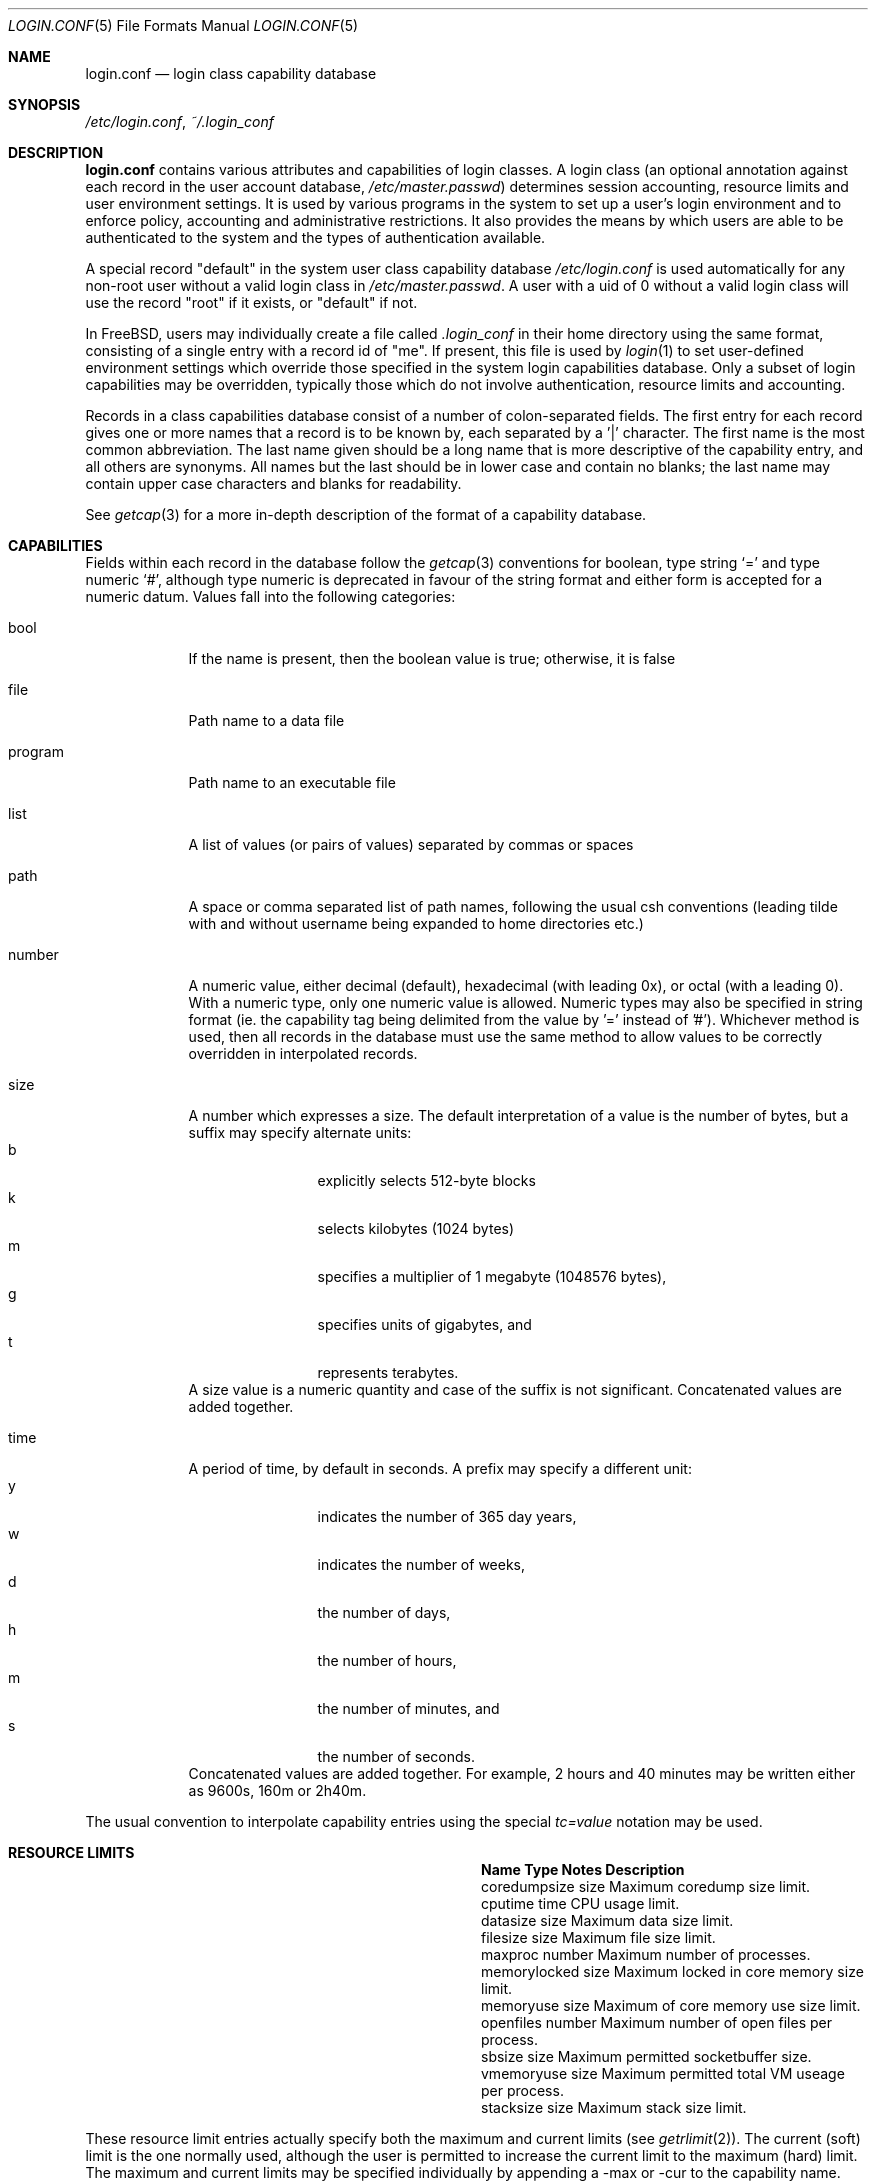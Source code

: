 .\" Copyright (c) 1996 David Nugent <davidn@blaze.net.au>
.\" All rights reserved.
.\"
.\" Redistribution and use in source and binary forms, with or without
.\" modification, is permitted provided that the following conditions
.\" are met:
.\" 1. Redistributions of source code must retain the above copyright
.\"    notice immediately at the beginning of the file, without modification,
.\"    this list of conditions, and the following disclaimer.
.\" 2. Redistributions in binary form must reproduce the above copyright
.\"    notice, this list of conditions and the following disclaimer in the
.\"    documentation and/or other materials provided with the distribution.
.\" 3. This work was done expressly for inclusion into FreeBSD.  Other use
.\"    is permitted provided this notation is included.
.\" 4. Absolutely no warranty of function or purpose is made by the author
.\"    David Nugent.
.\" 5. Modifications may be freely made to this file providing the above
.\"    conditions are met.
.\"
.\" $FreeBSD$
.\"
.Dd November 22, 1996
.Dt LOGIN.CONF 5
.Os
.Sh NAME
.Nm login.conf
.Nd login class capability database
.Sh SYNOPSIS
.Pa /etc/login.conf ,
.Pa ~/.login_conf
.Sh DESCRIPTION
.Nm
contains various attributes and capabilities of login classes.
A login class (an optional annotation against each record in the user
account database,
.Pa /etc/master.passwd )
determines session accounting, resource limits and user environment settings.
It is used by various programs in the system to set up a user's login
environment and to enforce policy, accounting and administrative restrictions.
It also provides the means by which users are able to be
authenticated to the system and the types of authentication available.
.Pp
A special record "default" in the system user class capability database
.Pa /etc/login.conf
is used automatically for any
non-root user without a valid login class in
.Pa /etc/master.passwd .
A user with a uid of 0 without a valid login class will use the record
"root" if it exists, or "default" if not.
.Pp
In
.Fx ,
users may individually create a file called
.Pa .login_conf
in their home directory using the same format, consisting of a single
entry with a record id of "me".
If present, this file is used by
.Xr login 1
to set user-defined environment settings which override those specified
in the system login capabilities database.
Only a subset of login capabilities may be overridden, typically those
which do not involve authentication, resource limits and accounting.
.Pp
Records in a class capabilities database consist of a number of
colon-separated fields.
The first entry for each record gives one or more names that a record is
to be known by, each separated by a '|' character.
The first name is the most common abbreviation.
The last name given should be a long name that is more descriptive
of the capability entry, and all others are synonyms.
All names but the last should be in lower case and contain no blanks;
the last name may contain upper case characters and blanks for
readability.
.Pp
See
.Xr getcap 3
for a more in-depth description of the format of a capability database.
.Sh CAPABILITIES
Fields within each record in the database follow the
.Xr getcap 3
conventions for boolean, type string
.Ql \&=
and type numeric
.Ql \&# ,
although type numeric is deprecated in favour of the string format and
either form is accepted for a numeric datum.
Values fall into the following categories:
.Bl -tag -width "program"
.It bool
If the name is present, then the boolean value is true; otherwise, it is
false
.It file
Path name to a data file
.It program
Path name to an executable file
.It list
A list of values (or pairs of values) separated by commas or spaces
.It path
A space or comma separated list of path names, following the usual csh
conventions (leading tilde with and without username being expanded to
home directories etc.)
.It number
A numeric value, either decimal (default), hexadecimal (with leading 0x),
or octal (with a leading 0).
With a numeric type, only one numeric value is allowed.
Numeric types may also be specified in string format (ie. the capability
tag being delimited from the value by '=' instead of '#').
Whichever method is used, then all records in the database must use the
same method to allow values to be correctly overridden in interpolated
records.
.It size
A number which expresses a size.
The default interpretation of a value is the number of bytes, but a
suffix may specify alternate units:
.Bl -tag -offset indent -compact -width xxxx
.It b
explicitly selects 512-byte blocks
.It k
selects kilobytes (1024 bytes)
.It m
specifies a multiplier of 1 megabyte (1048576 bytes),
.It g
specifies units of gigabytes, and
.It t
represents terabytes.
.El
A size value is a numeric quantity and case of the suffix is not significant.
Concatenated values are added together.
.It time
A period of time, by default in seconds.
A prefix may specify a different unit:
.Bl -tag -offset indent -compact -width xxxx
.It y
indicates the number of 365 day years,
.It w
indicates the number of weeks,
.It d
the number of days,
.It h
the number of hours,
.It m
the number of minutes, and
.It s
the number of seconds.
.El
Concatenated values are added together.
For example, 2 hours and 40 minutes may be written either as
9600s, 160m or 2h40m.
.El
.Pp
The usual convention to interpolate capability entries using the special
.Em tc=value
notation may be used.
.Sh RESOURCE LIMITS
.Bl -column coredumpsize indent indent
.It Sy "Name	Type	Notes	Description
.It "coredumpsize	size		Maximum coredump size limit.
.It "cputime	time		CPU usage limit.
.It "datasize	size		Maximum data size limit.
.It "filesize	size		Maximum file size limit.
.It "maxproc	number		Maximum number of processes.
.It "memorylocked	size		Maximum locked in core memory size limit.
.It "memoryuse	size		Maximum of core memory use size limit.
.It "openfiles	number		Maximum number of open files per process.
.It "sbsize	size		Maximum permitted socketbuffer size.
.It "vmemoryuse	size		Maximum permitted total VM useage per process.
.It "stacksize	size		Maximum stack size limit.
.El
.Pp
These resource limit entries actually specify both the maximum
and current limits (see
.Xr getrlimit 2 ) .
The current (soft) limit is the one normally used, although the user is
permitted to increase the current limit to the maximum (hard) limit.
The maximum and current limits may be specified individually by appending a
-max or -cur to the capability name.
.Sh ENVIRONMENT
.Bl -column ignorenologin indent xbinxxusrxbin
.It Sy "Name	Type	Notes	Description
.It "charset	string		Set $MM_CHARSET environment variable to the specified
value.
.It "hushlogin	bool	false	Same as having a ~/.hushlogin file.
.It "ignorenologin	bool	false	Login not prevented by nologin.
.It "lang	string		Set $LANG environment variable to the specified value.
.It "manpath	path		Default search path for manpages.
.It "nologin	file		If the file exists it will be displayed and
the login session will be terminated.
.It "path	path	/bin /usr/bin	Default search path.
.It "priority	number		Initial priority (nice) level.
.It "requirehome 	bool	false	Require a valid home directory to login.
.It "setenv	list		A comma-separated list of environment variables and
values to which they are to be set.
.It "shell	prog		Session shell to execute rather than the
shell specified in the passwd file.
The SHELL environment variable will
contain the shell specified in the password file.
.It "term	string		Default terminal type if not able to determine
from other means.
.It "timezone	string		Default value of $TZ environment variable.
.It "umask	number	022	Initial umask. Should always have a leading 0 to
ensure octal interpretation.
.It "welcome	file	/etc/motd	File containing welcome message.
.El
.Sh AUTHENTICATION
.Bl -column minpasswordlen indent indent
.It Sy "Name	Type	Notes	Description
.\" .It "approve	program 	Program to approve login.
.It "copyright	file		File containing additional copyright information
.It "host.allow	list		List of remote host wildcards from which users in
the class may access.
.It "host.deny	list		List of remote host wildcards from which users
in the class may not access.
.It "login_prompt	string		The login prompt given by
.Xr login 1
.It "minpasswordlen	number	6	The minimum length a local password
may be.
.It "mixpasswordcase	bool	true	Whether
.Xr passwd 1
will warn the user if an all lower case password is entered.
.It "passwd_format	string	md5	The encryption format that new or
changed passwords will use.
Valid values include "des", "md5" and "blf".
NIS clients using a
.No non- Ns Fx
NIS server should probably use "des".
.It "passwd_prompt	string		The password prompt presented by
.Xr login 1
.It "times.allow 	list		List of time periods during which
logins are allowed.
.It "times.deny	list		List of time periods during which logins are
disallowed.
.It "ttys.allow	list		List of ttys and ttygroups which users
in the class may use for access.
.It "ttys.deny	list		List of ttys and ttygroups which users
in the class may not use for access.
.\".It "widepasswords	bool	false	Use the wide password format. The wide password
.\" format allows up to 128 significant characters in the password.
.El
.Pp
These fields are intended to be used by
.Xr passwd 1
and other programs in the login authentication system.
.Pp
Capabilities that set environment variables are scanned for both
.Ql \&~
and
.Ql \&$
characters, which are substituted for a user's home directory and name
respectively.
To pass these characters literally into the environment variable, escape
the character by preceding it with a backslash '\\'.
.Pp
The
.Em host.allow
and
.Em host.deny
entries are comma separated lists used for checking remote access to the system,
and consist of a list of hostnames and/or IP addresses against which remote
network logins are checked.
Items in these lists may contain wildcards in the form used by shell programs
for wildcard matching (See
.Xr fnmatch 3
for details on the implementation).
The check on hosts is made against both the remote system's Internet address
and hostname (if available).
If both lists are empty or not specified, then logins from any remote host
are allowed.
If host.allow contains one or more hosts, then only remote systems matching
any of the items in that list are allowed to log in.
If host.deny contains one or more hosts, then a login from any matching hosts
will be disallowed.
.Pp
The
.Em times.allow
and
.Em times.deny
entries consist of a comma-separated list of time periods during which the users
in a class are allowed to be logged in.
These are expressed as one or more day codes followed by a start and end times
expressed in 24 hour format, separated by a hyphen or dash.
For example, MoThSa0200-1300 translates to Monday, Thursday and Saturday between
the hours of 2 am and 1 p.m..
If both of these time lists are empty, users in the class are allowed access at
any time.
If
.Em times.allow
is specified, then logins are only allowed during the periods given.
If
.Em times.deny
is specified, then logins are denied during the periods given, regardless of whether
one of the periods specified in
.Em times.allow
applies.
.Pp
Note that
.Xr login 1
enforces only that the actual login falls within periods allowed by these entries.
Further enforcement over the life of a session requires a separate daemon to
monitor transitions from an allowed period to a non-allowed one.
.Pp
The
.Em ttys.allow
and
.Em ttys.deny
entries contain a comma-separated list of tty devices (without the /dev/ prefix)
that a user in a class may use to access the system, and/or a list of ttygroups
(See
.Xr getttyent 3
and
.Xr ttys 5
for information on ttygroups).
If neither entry exists, then the choice of login device used by the user is
unrestricted.
If only
.Em ttys.allow
is specified, then the user is restricted only to ttys in the given
group or device list.
If only
.Em ttys.deny
is specified, then the user is prevented from using the specified devices or
devices in the group.
If both lists are given and are non-empty, the user is restricted to those
devices allowed by ttys.allow that are not available by ttys.deny.
.Sh ACCOUNTING LIMITS
.Bl -column host.accounted indent indent
.It Sy "Name	Type	Notes	Description
.It "accounted	bool	false	Enable session time accounting for all users
in this class.
.It "autodelete	time		Time after expiry when account is auto-deleted.
.It "bootfull	bool	false	Enable 'boot only if ttygroup is full' strategy
when terminating sessions.
.It "daytime	time		Maximum login time per day.
.It "expireperiod	time		Time for expiry allocation.
.It "graceexpire 	time		Grace days for expired account.
.It "gracetime	time		Additional grace login time allowed.
.It "host.accounted	list		List of remote host wildcards from which
login sessions will be accounted.
.It "host.exempt 	list		List of remote host wildcards from which
login session accounting is exempted.
.It "idletime	time		Maximum idle time before logout.
.It "monthtime 	time		Maximum login time per month.
.It "passwordtime	time		Used by
.Xr passwd 1
to set next password expiry date.
.It "refreshtime 	time		New time allowed on account refresh.
.It "refreshperiod	str		How often account time is refreshed.
.It "sessiontime 	time		Maximum login time per session.
.It "sessionlimit	number		Maximum number of concurrent
login sessions on ttys in any group.
.It "ttys.accounted	list		List of ttys and ttygroups for which
login accounting is active.
.It "ttys.exempt	list		List of ttys and ttygroups for which login accounting
is exempt.
.It "warnexpire	time		Advance notice for pending account expiry.
.It "warnpassword	time		Advance notice for pending password expiry.
.It "warntime	time		Advance notice for pending out-of-time.
.It "weektime	time		Maximum login time per week.
.El
.Pp
These fields are used by the time accounting system, which regulates,
controls and records user login access.
.Pp
The
.Em ttys.accounted
and
.Em ttys.exempt
fields operate in a similar manner to
.Em ttys.allow
and
.Em ttys.deny
as explained
above.
Similarly with the
.Em host.accounted
and
.Em host.exempt
lists.
.Sh SEE ALSO
.Xr cap_mkdb 1 ,
.Xr login 1 ,
.Xr getcap 3 ,
.Xr getttyent 3 ,
.Xr login_cap 3 ,
.Xr login_class 3 ,
.Xr passwd 5 ,
.Xr ttys 5
